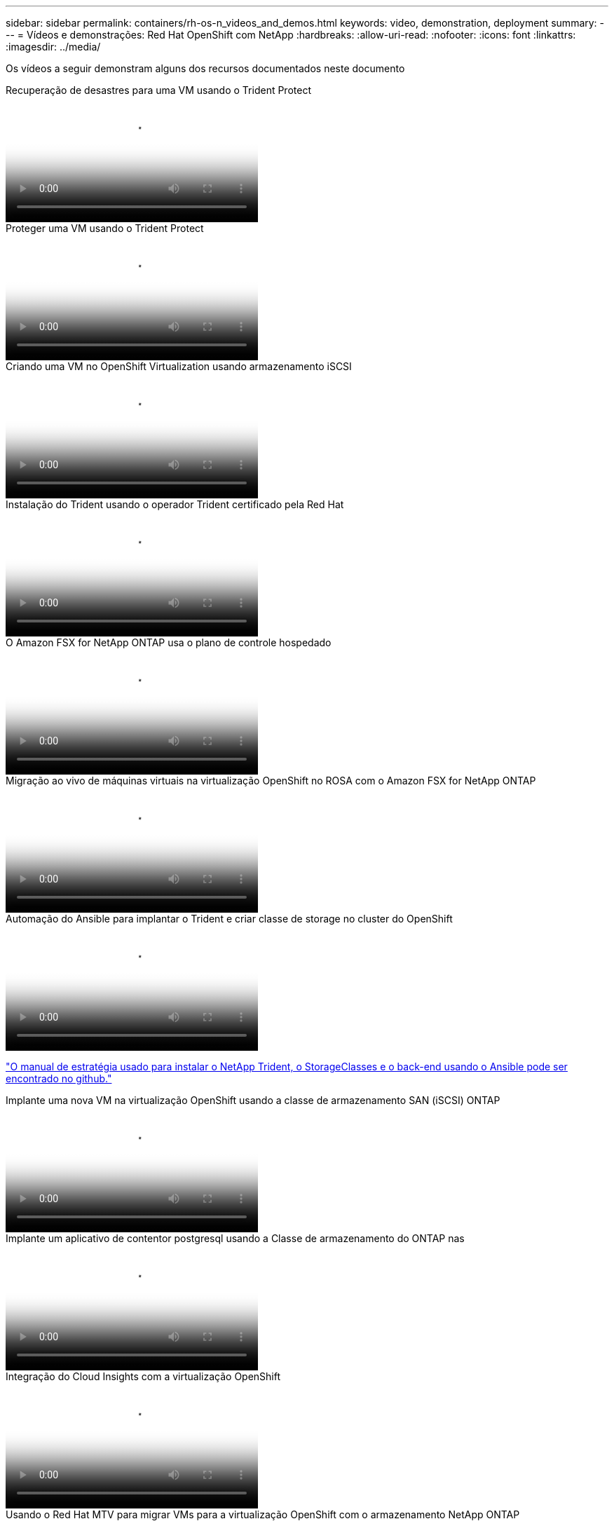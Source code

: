 ---
sidebar: sidebar 
permalink: containers/rh-os-n_videos_and_demos.html 
keywords: video, demonstration, deployment 
summary:  
---
= Vídeos e demonstrações: Red Hat OpenShift com NetApp
:hardbreaks:
:allow-uri-read: 
:nofooter: 
:icons: font
:linkattrs: 
:imagesdir: ../media/


[role="lead"]
Os vídeos a seguir demonstram alguns dos recursos documentados neste documento

.Recuperação de desastres para uma VM usando o Trident Protect
video::ae4bdcf7-b344-4f19-89ed-b2d500f94efd[panopto,width=360]
.Proteger uma VM usando o Trident Protect
video::4670e188-3d67-4207-84c5-b2d500f934a0[panopto,width=360]
.Criando uma VM no OpenShift Virtualization usando armazenamento iSCSI
video::497b868d-2917-4824-bbaa-b2d500f92dda[panopto,width=360]
.Instalação do Trident usando o operador Trident certificado pela Red Hat
video::15c225f3-13ef-41ba-b255-b2d500f927c0[panopto,width=360]
.O Amazon FSX for NetApp ONTAP usa o plano de controle hospedado
video::213061d2-53e6-4762-a68f-b21401519023[panopto,width=360]
.Migração ao vivo de máquinas virtuais na virtualização OpenShift no ROSA com o Amazon FSX for NetApp ONTAP
video::4b3ef03d-7d65-4637-9dab-b21301371d7d[panopto,width=360]
.Automação do Ansible para implantar o Trident e criar classe de storage no cluster do OpenShift
video::fae6605f-b61a-4a34-a97f-b1ed00d2de93[panopto,width=360]
link:https://github.com/NetApp/trident-install["O manual de estratégia usado para instalar o NetApp Trident, o StorageClasses e o back-end usando o Ansible pode ser encontrado no github."]

.Implante uma nova VM na virtualização OpenShift usando a classe de armazenamento SAN (iSCSI) ONTAP
video::2e2c6fdb-4651-46dd-b028-b1ed00d37da3[panopto,width=360]
.Implante um aplicativo de contentor postgresql usando a Classe de armazenamento do ONTAP nas
video::d3eacf8c-888f-4028-a695-b1ed00d28dee[panopto,width=360]
.Integração do Cloud Insights com a virtualização OpenShift
video::29ed6938-eeaf-4e70-ae7b-b15d011d75ff[panopto,width=360]
.Usando o Red Hat MTV para migrar VMs para a virtualização OpenShift com o armazenamento NetApp ONTAP
video::bac58645-dd75-4e92-b5fe-b12b015dc199[panopto,width=360]
.Failover/failover de VMs OpenShift usando recursos avançados de gerenciamento de dados do Trident (apenas o Programa de Acesso antecipado disponível)
video::f2a8fa24-2971-4cdc-9bbb-b1f1007032ea[panopto,width=360]
.Integração do Cloud Insights com a virtualização OpenShift
video::29ed6938-eeaf-4e70-ae7b-b15d011d75ff[panopto,width=360]
.Automação do Ansible para implantar o Trident e criar classe de storage no cluster do OpenShift
video::fae6605f-b61a-4a34-a97f-b1ed00d2de93[panopto,width=360]
**Exemplo de código Ansible no GitHub** link:https://github.com/NetApp/trident-install["O manual de estratégia usado para instalar o NetApp Trident, o StorageClasses e o back-end usando o Ansible pode ser encontrado no github."]

.Implante um aplicativo de contentor postgresql usando a Classe de armazenamento do ONTAP nas
video::d3eacf8c-888f-4028-a695-b1ed00d28dee[panopto,width=360]
.Migração de carga de trabalho - Red Hat OpenShift com NetApp
video::27773297-a80c-473c-ab41-b01200fa009a[panopto,width=360]
.Instalação da virtualização OpenShift - Red Hat OpenShift com NetApp
video::e589a8a3-ce82-4a0a-adb6-b01200f9b907[panopto,width=360]
.Implantação de uma máquina virtual com virtualização OpenShift - Red Hat OpenShift com NetApp
video::8a29fa18-8643-499e-94c7-b01200f9ce11[panopto,width=360]
.NetApp HCI para Red Hat OpenShift na virtualização Red Hat
video::13b32159-9ea3-4056-b285-b01200f0873a[panopto,width=360]